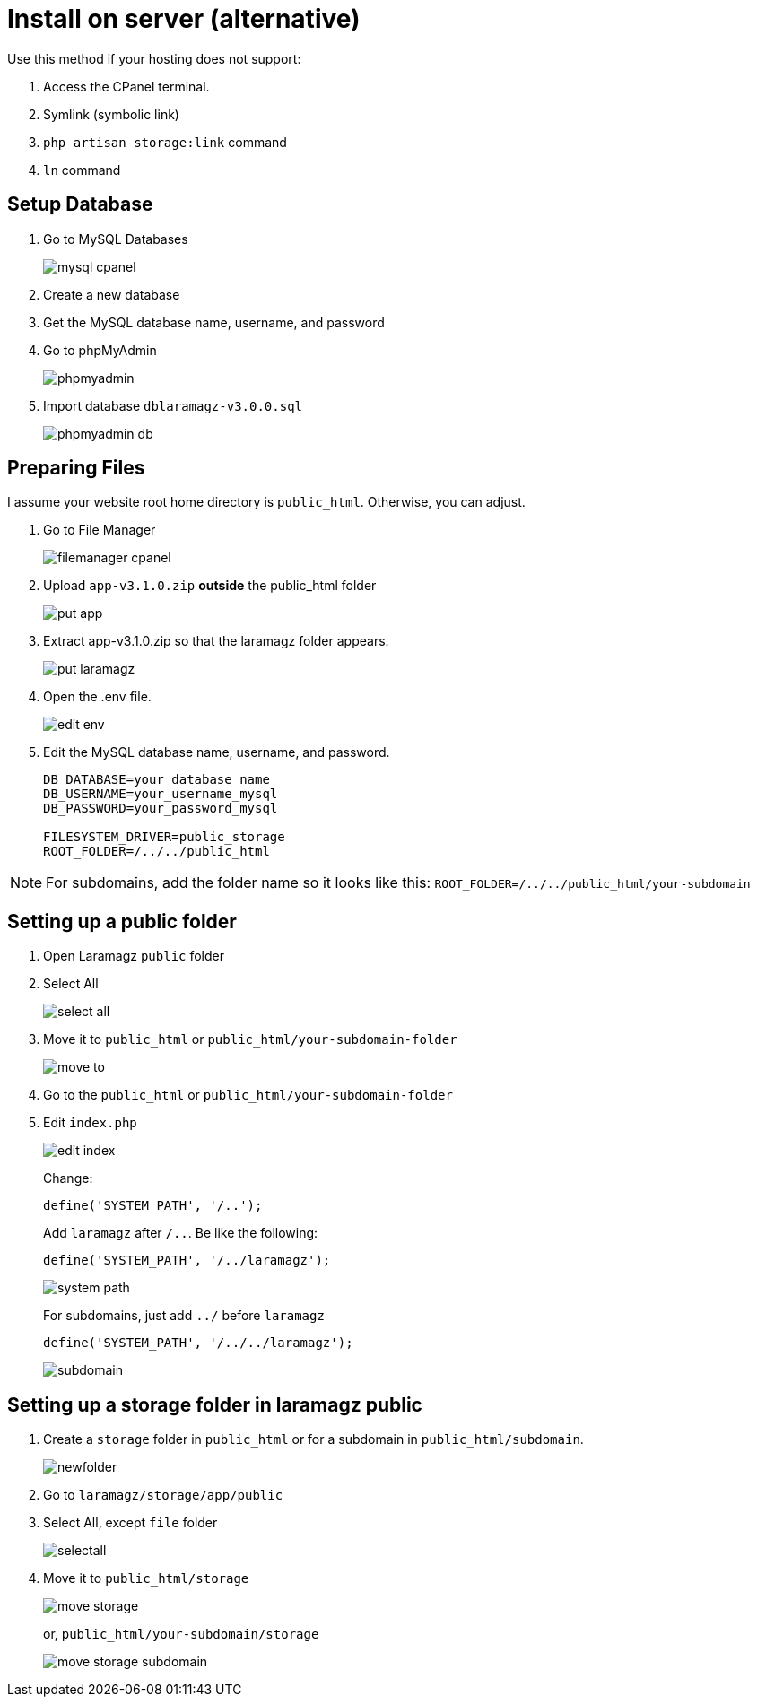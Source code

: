 = Install on server (alternative)

Use this method if your hosting does not support:

1. Access the CPanel terminal.
2. Symlink (symbolic link)
3. `php artisan storage:link` command 
4. `ln` command

== Setup Database

1. Go to MySQL Databases
+
image::mysql-cpanel.png[]
2. Create a new database
3. Get the MySQL database name, username, and password
4. Go to phpMyAdmin
+
image::phpmyadmin.png[]
5. Import database `dblaramagz-v3.0.0.sql`
+
image::phpmyadmin-db.png[]

== Preparing Files

I assume your website root home directory is `public_html`. Otherwise, you can adjust.

1. Go to File Manager
+
image::filemanager-cpanel.png[]
+
2. Upload `app-v3.1.0.zip` *outside* the public_html folder
+
image::put-app.jpg[]
+
3. Extract app-v3.1.0.zip so that the laramagz folder appears.
+
image::put-laramagz.jpg[]
+
4. Open the .env file.
+
image::edit-env.png[]
+
5. Edit the MySQL database name, username, and password.
+
----
DB_DATABASE=your_database_name
DB_USERNAME=your_username_mysql
DB_PASSWORD=your_password_mysql

FILESYSTEM_DRIVER=public_storage
ROOT_FOLDER=/../../public_html
----

[NOTE]
====
For subdomains, add the folder name so it looks like this: `ROOT_FOLDER=/../../public_html/your-subdomain`
====

== Setting up a public folder

1. Open Laramagz `public` folder
2. Select All 
+
image::select-all.jpg[]
+
3. Move it to `public_html` or `public_html/your-subdomain-folder`
+
image::move-to.jpg[]
+
4. Go to the `public_html` or `public_html/your-subdomain-folder`
5. Edit `index.php`
+
image::edit-index.png[]
+
Change:
+
----
define('SYSTEM_PATH', '/..');
----
+
Add `laramagz` after `/..`. Be like the following:
+
----
define('SYSTEM_PATH', '/../laramagz');
----
+
image::system-path.png[]
+
For subdomains, just add `../` before `laramagz`
+
----
define('SYSTEM_PATH', '/../../laramagz');
----
+
image::subdomain.png[]

== Setting up a storage folder in laramagz public

1. Create a `storage` folder in `public_html` or for a subdomain in `public_html/subdomain`.
+
image::newfolder.png[]
+
2. Go to `laramagz/storage/app/public`
3. Select All, except `file` folder
+
image::selectall.jpg[]
+
4. Move it to `public_html/storage`
+
image::move-storage.png[]
+
or, `public_html/your-subdomain/storage`
+
image::move-storage-subdomain.png[]


